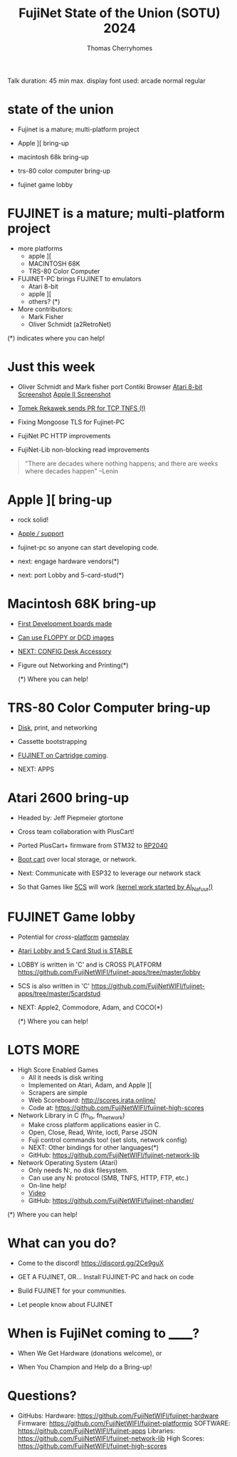 #+title: FujiNet State of the Union (SOTU) 2024
#+author: Thomas Cherryhomes
#+email: thom.cherryhomes@gmail.com

#+begin_note
Talk duration: 45 min max.
display font used: arcade normal regular
#+end_note

* state of the union

- Fujinet is a mature; multi-platform project

- Apple ][ bring-up

- macintosh 68k bring-up

- trs-80 color computer bring-up

- fujinet game lobby
    
* FUJINET is a mature; multi-platform project

- more platforms
  + apple ][
  + MACINTOSH 68K
  + TRS-80 Color Computer

- FUJINET-PC brings FUJINET to emulators
  + Atari 8-bit
  + apple ][
  + others? (*)

- More contributors:
  + Mark Fisher
  + Oliver Schmidt (a2RetroNet)
      
(*) indicates where you can help!

* Just this week

- Oliver Schmidt and Mark fisher port Contiki Browser
  [[https://cdn.discordapp.com/attachments/656981817848496202/1224840530698047581/IMG_2750.jpg?ex=661ef4a2&is=660c7fa2&hm=280236789213fcaa2f448f59b7ec531689c3fca3c8c9b81ac0b0e40318f16d85&][Atari 8-bit Screenshot]]
  [[https://cdn.discordapp.com/attachments/656981817848496202/1224840509080604756/IMG_2751.jpg?ex=661ef49d&is=660c7f9d&hm=fd7c87a743fa3fe4e87d28d84a2e766f0dda690a7ead249469dd221e741f5bcf&][Apple II Screenshot]]

- [[https://cdn.discordapp.com/attachments/656981817848496202/1225872080017424455/image.png?ex=6622b557&is=66104057&hm=897ed98bc95b777cdf20c488b17fecf57a99fcc7f3500104cecff83abce63f0b&][Tomek Rekawek sends PR for TCP TNFS (!)]]

- Fixing Mongoose TLS for Fujinet-PC

- FujiNet PC HTTP improvements

- FujiNet-Lib non-blocking read improvements

#+begin_quote
"There are decades where nothing happens; 
  and there are weeks where decades happen"
    --Lenin
#+end_quote

* Apple ][ bring-up

- rock solid!

- [[shell:okular apple3.jpg][Apple /// support]]
  
- fujinet-pc so anyone can start developing
  code.

- next: engage hardware vendors(*)

- next: port Lobby and 5-card-stud(*)

* Macintosh 68K bring-up

- [[shell:okular macfuji_dev_board.jpg][First Development boards made]]

- [[shell:okular macfuji_booting_a_floppy.jpg][Can use FLOPPY or DCD images]]

- [[shell:okular fujimac_desk_accessory.png][NEXT: CONFIG Desk Accessory]]

- Figure out Networking and Printing(*)

  (*) Where you can help!

* TRS-80 Color Computer bring-up

- [[https://www.youtube.com/watch?v=3k3tOeHnAzs][Disk]], print, and networking

- Cassette bootstrapping

- [[shell:okular fujinet-coco-cart.png][FUJINET on Cartridge coming]].

- NEXT: APPS

* Atari 2600 bring-up

- Headed by:
  Jeff Piepmeier
  gtortone

- Cross team collaboration with PlusCart!

- Ported PlusCart+ firmware from STM32
  to [[https://media.discordapp.net/attachments/1194775662628704287/1220043198190190592/rn_image_picker_lib_temp_2a5265b6-b8da-4ebb-8756-f80d3cd8cd24.jpg?ex=661ff5c5&is=660d80c5&hm=e38298d48ef7fc9ce3280f74598b4f5188d77ae9c39fb38d2e61640d761ca3a4&=&format=webp&width=1620&height=2160][RP2040]]

- [[shell:celluloid pf2.mp4][Boot cart]] over local storage,
  or network.

- Next: Communicate with ESP32
  to leverage our network stack

- So that Games like [[https://cdn.discordapp.com/attachments/1194775662628704287/1225893788141097093/2600-5cs.png?ex=6622c98f&is=6610548f&hm=f98c3954f8758f6825d451ea186593cfcbcd9bc9d57d01f137110358345208f4&][5CS]] will work
  [[https://woodgrain.taswegian.com/index.php?action=dlattach;attach=335;image][(kernel work started by Al_Nafuur!)]]

* FUJINET Game lobby

- Potential for [[okular 5cs-apple2.png][cross]]-[[shell:okular 5cs-atari.png][platform]] [[shell:okular 5cs-c64.webp][gameplay]]
  
- [[shell:vlc lobby.mp4][Atari Lobby and 5 Card Stud is STABLE]]

- LOBBY is written in 'C' and is CROSS PLATFORM
  https://github.com/FujiNetWIFI/fujinet-apps/tree/master/lobby

- 5CS is also written in 'C'
  https://github.com/FujiNetWIFI/fujinet-apps/tree/master/5cardstud

- NEXT: Apple2, Commodore, Adam, and COCO(*)

  (*) Where you can help!

* LOTS MORE

- High Score Enabled Games
  + All it needs is disk writing
  + Implemented on Atari, Adam, and Apple ][
  + Scrapers are simple
  + Web Scoreboard: http://scores.irata.online/
  + Code at:
    https://github.com/FujiNetWIFI/fujinet-high-scores

- Network Library in C (fn_io, fn_network)
  + Make cross platform applications easier in C.
  + Open, Close, Read, Write, ioctl, Parse JSON
  + Fuji control commands too! (set slots, network config)
  + NEXT: Other bindings for other languages(*)
  + GitHub: https://github.com/FujiNetWIFI/fujinet-network-lib

- Network Operating System (Atari)
  + Only needs N:, no disk filesystem.
  + Can use any N: protocol (SMB, TNFS, HTTP, FTP, etc.)
  + On-line help!
  + [[https://www.youtube.com/watch?v=52PopzZsKUM][Video]]
  + GitHub: https://github.com/FujiNetWIFI/fujinet-nhandler/
  
(*) Where you can help!

* What can you do?

- Come to the discord!
  https://discord.gg/2Ce9guX

- GET A FUJINET, OR...
  Install FUJINET-PC and hack on code

- Build FUJINET for your communities.

- Let people know about FUJINET

* When is FujiNet coming to ______?

- When We Get Hardware (donations welcome), or

- When You Champion and Help do a Bring-up!

* Questions?

- GitHubs:
  Hardware: https://github.com/FujiNetWIFI/fujinet-hardware
  Firmware: https://github.com/FujiNetWIFI/fujinet-platformio
  SOFTWARE: https://github.com/FujiNetWIFI/fujinet-apps
  Libraries: https://github.com/FujiNetWIFI/fujinet-network-lib
  High Scores: https://github.com/FujiNetWIFI/fujinet-high-scores
  
